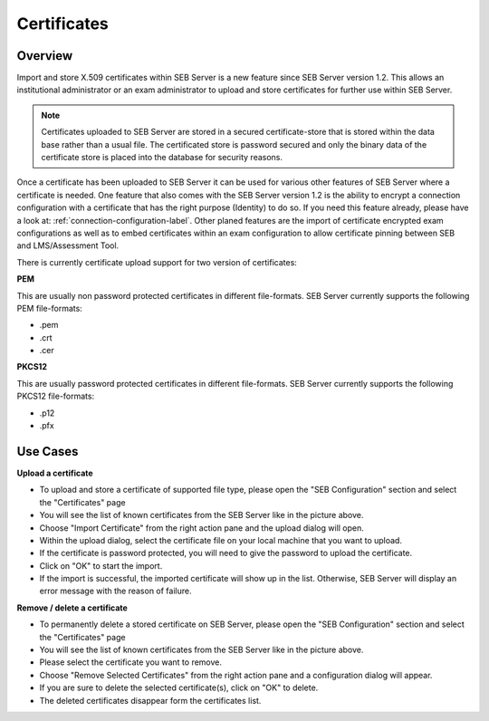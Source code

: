 .. _certificates-label:

Certificates
====================

Overview
--------

Import and store X.509 certificates within SEB Server is a new feature since SEB Server version 1.2. This allows an institutional administrator
or an exam administrator to upload and store certificates for further use within SEB Server.

.. note:: 
    Certificates uploaded to SEB Server are stored in a secured certificate-store that is stored within the data base rather than a 
    usual file. The certificated store is password secured and only the binary data of the certificate store is placed into the 
    database for security reasons.
    
Once a certificate has been uploaded to SEB Server it can be used for various other features of SEB Server where a certificate is needed.
One feature that also comes with the SEB Server version 1.2 is the ability to encrypt a connection configuration with a certificate
that has the right purpose (Identity) to do so. If you need this feature already, please have a look at: :ref:`connection-configuration-label`.
Other planed features are the import of certificate encrypted exam configurations as well as to embed certificates within an exam configuration
to allow certificate pinning between SEB and LMS/Assessment Tool.

There is currently certificate upload support for two version of certificates:

**PEM**

This are usually non password protected certificates in different file-formats. SEB Server currently supports the following PEM file-formats:

- .pem 
- .crt
- .cer

**PKCS12**

This are usually password protected certificates in different file-formats. SEB Server currently supports the following PKCS12 file-formats:

- .p12
- .pfx

.. image:: images/certificates/cert_list.png
    :align: center
    :target: https://raw.githubusercontent.com/SafeExamBrowser/seb-server/dev-2.0/docs/images/certificates/cert_list.png


Use Cases
---------

**Upload a certificate**

- To upload and store a certificate of supported file type, please open the "SEB Configuration" section and select the "Certificates" page
- You will see the list of known certificates from the SEB Server like in the picture above.
- Choose "Import Certificate" from the right action pane and the upload dialog will open.
- Within the upload dialog, select the certificate file on your local machine that you want to upload.
- If the certificate is password protected, you will need to give the password to upload the certificate.
- Click on "OK" to start the import.
- If the import is successful, the imported certificate will show up in the list. Otherwise, SEB Server will display an error message with the reason of failure.

**Remove / delete a certificate**

- To permanently delete a stored certificate on SEB Server, please open the "SEB Configuration" section and select the "Certificates" page
- You will see the list of known certificates from the SEB Server like in the picture above.
- Please select the certificate you want to remove. 
- Choose "Remove Selected Certificates" from the right action pane and a configuration dialog will appear.
- If you are sure to delete the selected certificate(s), click on "OK" to delete.
- The deleted certificates disappear form the certificates list.

